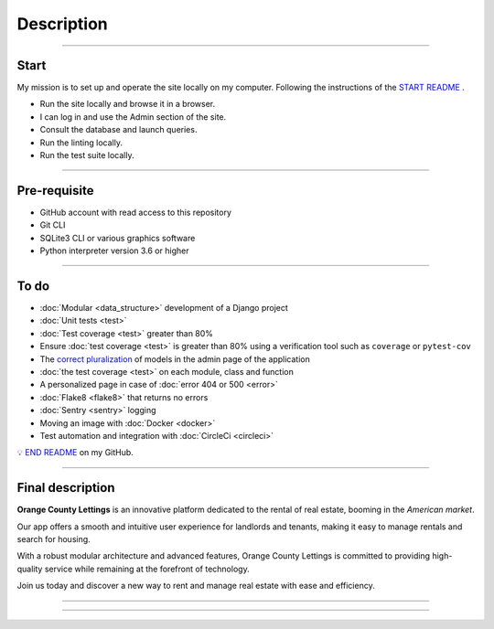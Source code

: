 .. _description:

**Description**
===============

-------------------------------------------------------------------------------------------------------------------------------------------------------------------------------------------

*****
Start
*****

My mission is to set up and operate the site locally on my computer. 
Following the instructions of the `START README <https://github.com/OpenClassrooms-Student-Center/Python-OC-Lettings-FR>`_ .

* Run the site locally and browse it in a browser.
* I can log in and use the Admin section of the site.
* Consult the database and launch queries.
* Run the linting locally.
* Run the test suite locally.

-------------------------------------------------------------------------------------------------------------------------------------------------------------------------------------------

*************
Pre-requisite
*************

* GitHub account with read access to this repository
* Git CLI
* SQLite3 CLI or various graphics software
* Python interpreter version 3.6 or higher

-------------------------------------------------------------------------------------------------------------------------------------------------------------------------------------------

*****
To do
*****

* :doc:`Modular <data_structure>` development of a Django project
* :doc:`Unit tests <test>`
* :doc:`Test coverage <test>` greater than 80%
* Ensure :doc:`test coverage <test>` is greater than 80% using a verification tool such as ``coverage`` or ``pytest-cov``
* The `correct pluralization <https://github.com/LaurentJouron/Orange_County_Lettings/blob/master/lettings/models.py>`_ of models in the admin page of the application
* :doc:`the test coverage <test>` on each module, class and function
* A personalized page in case of :doc:`error 404 or 500 <error>`
* :doc:`Flake8 <flake8>` that returns no errors
* :doc:`Sentry <sentry>` logging
* Moving an image with :doc:`Docker <docker>`
* Test automation and integration with :doc:`CircleCi <circleci>`

💡 `END README <https://github.com/LaurentJouron/Orange_County_Lettings>`_ on my GitHub.

-------------------------------------------------------------------------------------------------------------------------------------------------------------------------------------------

*****************
Final description
*****************

**Orange County Lettings** is an innovative platform dedicated to the rental of real estate, booming in the *American market*.

Our app offers a smooth and intuitive user experience for landlords and tenants, making it easy to manage rentals and search for housing.

With a robust modular architecture and advanced features, Orange County Lettings is committed to providing high-quality 
service while remaining at the forefront of technology.

.. raw:: html

   <a href="https://github.com/LaurentJouron/Orange_County_Lettings" class="button">
       <img src="_static/button_github_repository.png" alt="Repository GitHub button" width="200" height="100" />
   </a>

Join us today and discover a new way to rent and manage real estate with ease and efficiency.

-------------------------------------------------------------------------------------------------------------------------------------------------------------------------------------------





-------------------------------------------------------------------------------------------------------------------------------------------------------------------------------------------